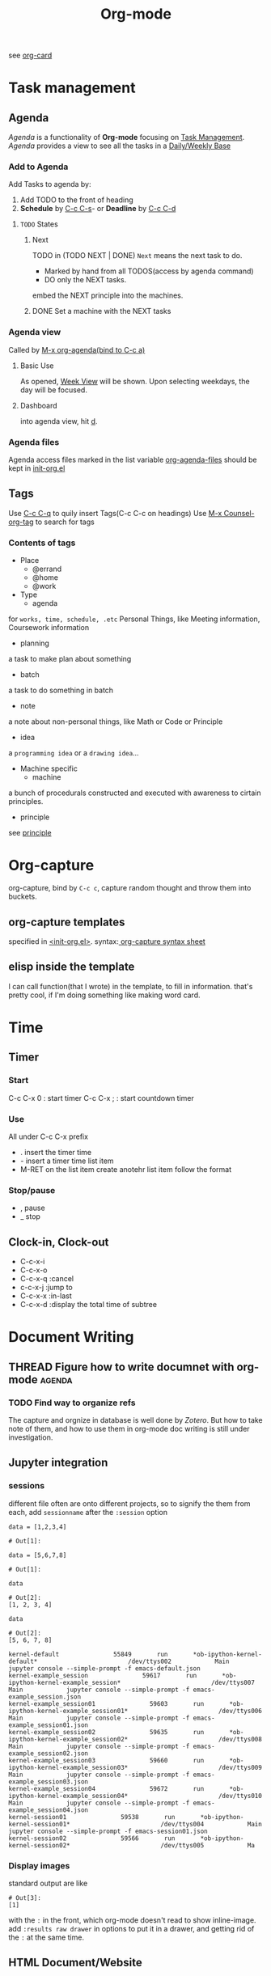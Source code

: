 :PROPERTIES:
:ID:       DA737403-A61E-4473-80D0-228698867137
:END:
#+title: Org-mode
#+HUGO_SECTION:main
see [[https://orgmode.org/worg/orgcard.html][org-card]]
* Task management 
:PROPERTIES:
:ID:       46DF256E-84B7-46E6-9709-A6BF46DBC1BD
:END:
** Agenda 
:PROPERTIES:
:ID:       E01C40E3-8607-4DCB-B275-CD255D14A76C
:END:
   /Agenda/ is a functionality of *Org-mode* focusing on _Task Management_.
   /Agenda/ provides a view to see all the tasks in a _Daily/Weekly Base_
*** Add to Agenda
    Add Tasks to agenda by:
    1. Add TODO to the front of heading
    2. *Schedule* by _C-c C-s_- or *Deadline* by _C-c C-d_
**** ~TODO~ States
***** Next
      TODO in (TODO NEXT | DONE)
      ~Next~ means the next task to do.
      + Marked by hand from all TODOS(access by agenda command)
      + DO only the NEXT tasks.
      embed the NEXT principle into the machines.
***** DONE Set a machine with the NEXT tasks
CLOSED: [2021-10-16 Sat 14:56]
      
*** Agenda view
    Called by _M-x org-agenda(bind to C-c a)_
**** Basic Use
     As opened, _Week View_ will be shown. Upon selecting weekdays, the day will be focused.
**** Dashboard
     into agenda view, hit _d_.
*** Agenda files
    Agenda access files marked in the list variable _org-agenda-files_
    should be kept in [[file:~/.emacs.d/lisp/init-org.el][init-org.el]]
** Tags								
   Use _C-c C-q_ to quily insert Tags(C-c C-c on headings)
   Use _M-x Counsel-org-tag_ to search for tags
*** Contents of tags
    + Place
      + @errand
      + @home
      + @work
    + Type
      + agenda
	for =works, time, schedule, .etc=
	Personal Things, like Meeting information, Coursework information
      + planning
	a task to make plan about something
      + batch
	a task to do something in batch
      + note
	a note about non-personal things, like Math or Code or Principle
      + idea
	a =programming idea= or a =drawing idea=...
    + Machine specific
      + machine
	a bunch of procedurals constructed and executed with awareness to cirtain principles.
      + principle
	see [[id:E339CEF9-FCFA-414A-BC08-787F5C3039CF][principle]]
* Org-capture
org-capture, bind by ~C-c c~, capture random thought and throw them into buckets.
** org-capture templates
specified in [[file:~/.emacs.d/lisp/init-org.el::(setq org-capture-templates][<init-org.el>]].
syntax:[[https://xuchengpeng.com/hugo-blog/2018/07/20/powerful-org-capture/][ org-capture syntax sheet]]
** elisp inside the template
I can call function(that I wrote) in the template, to fill in information. that's pretty cool, if I'm doing something like making word card.
* Time
** Timer
*** Start
C-c C-x 0 : start timer
C-c C-x ; : start countdown timer
*** Use
All under C-c C-x prefix
- . insert the timer time
- - insert a timer time list item
- M-RET on the list item create anotehr list item follow the format
*** Stop/pause
- , pause
- _ stop
** Clock-in, Clock-out
:PROPERTIES:
:ORDERED:  t
:END:
:LOGBOOK:
CLOCK: [2022-03-22 Tue 16:40]--[2022-03-22 Tue 16:41] =>  0:01
:END:
+ C-c-x-i
+ C-c-x-o
+ C-c-x-q :cancel
+ c-c-x-j :jump to
+ C-c-x-x :in-last
+ C-c-x-d :display the total time of subtree

* Document Writing
** THREAD Figure how to write documnet with org-mode                :agenda:
*** TODO Find way to organize refs
The capture and orgnize in database is well done by /Zotero/.
But how to take note of them, and how to use them in org-mode doc writing is still under investigation.
** Jupyter integration
*** sessions
different file often are onto different projects, so to signify the them from each, add =sessionname= after the ~:session~ option
#+begin_src ipython :session example_session01 :file ./ipython-mSdNTO.png :exports both
  data = [1,2,3,4]
#+end_src

#+RESULTS:
: # Out[1]:

#+begin_src ipython :session example_session03 :file ./ipython-FoLisV.png :exports both
  data = [5,6,7,8]
#+end_src

#+RESULTS:
: # Out[1]:

#+begin_src ipython :session example_session01 :file ./ipython-7S5rGe.png :exports both
data
#+end_src

#+RESULTS:
: # Out[2]:
: [1, 2, 3, 4]

#+begin_src ipython :session example_session03 :file ./ipython-nMWy19.png :exports both
data
#+end_src

#+RESULTS:
: # Out[2]:
: [5, 6, 7, 8]

#+name:the processes
#+begin_example
kernel-default               55849       run       *ob-ipython-kernel-default*                         /dev/ttys002            Main            jupyter console --simple-prompt -f emacs-default.json
kernel-example_session               59617       run       *ob-ipython-kernel-example_session*                         /dev/ttys007            Main            jupyter console --simple-prompt -f emacs-example_session.json
kernel-example_session01               59603       run       *ob-ipython-kernel-example_session01*                         /dev/ttys006            Main            jupyter console --simple-prompt -f emacs-example_session01.json
kernel-example_session02               59635       run       *ob-ipython-kernel-example_session02*                         /dev/ttys008            Main            jupyter console --simple-prompt -f emacs-example_session02.json
kernel-example_session03               59660       run       *ob-ipython-kernel-example_session03*                         /dev/ttys009            Main            jupyter console --simple-prompt -f emacs-example_session03.json
kernel-example_session04               59672       run       *ob-ipython-kernel-example_session04*                         /dev/ttys010            Main            jupyter console --simple-prompt -f emacs-example_session04.json
kernel-session01               59538       run       *ob-ipython-kernel-session01*                         /dev/ttys004            Main            jupyter console --simple-prompt -f emacs-session01.json
kernel-session02               59566       run       *ob-ipython-kernel-session02*                         /dev/ttys005            Ma
#+end_example
*** Display images
standard output are like
#+RESULTS:
: # Out[3]:
: [1]
with the ~:~ in the front, which org-mode doesn't read to show inline-image. add ~:results raw drawer~ in options to put it in a drawer, and getting rid of the ~:~ at the same time.
** HTML Document/Website
*** Style themes
[[https://github.com/fniessen/org-html-themes/][https://github.com/fniessen/org-html-themes/]] offered 2 good themes, =bigblow= and =readtheorg=
use: put
# =#+SETUPFILE: https://fniessen.github.io/org-html-themes/org/theme-bigblow.setup=
to the front of the file.
** ref
*** org-ref
**** errors
***** couldn't find entry
=Warning (:warning): Bibtex-completion couldn't find entry with key "yoshimuraProductionMonocyteChemoattractant2017". Disable showing Disable logging=
reported due to absenteeism of the variable =bibtex-files=. set it to be the same as the the included .bib in the org document, or have it holding all .bib libraries I have on the computerb, in the init.el.
* Snippets :drill:
:PROPERTIES:
:ID:       7549C970-0F19-42A8-9317-00E296115F92
:END:
** Usable
+ Author
*** latex/html marks/doc meta
+ <c :center block
+ <da :date
+ <em :email
+ desc :description
+ <e :example
+ fig_ :latex figure
*** Babel
+ elisp_ :elisp block that tangle
*** Other
+ <im
+ img_ :html image
** Don't understand
+ dot_
+ emb_
+ entry_
+ <ex :export
+ <ht
+ <i :include
* org-drill 
SCHEDULED: <2022-04-02 Sat>
:PROPERTIES:
:ID:       553A58A9-8ACC-4184-976B-D9A324119CA1
:DRILL_LAST_INTERVAL: 4.0
:DRILL_REPEATS_SINCE_FAIL: 2
:DRILL_TOTAL_REPEATS: 1
:DRILL_FAILURE_COUNT: 0
:DRILL_AVERAGE_QUALITY: 4.0
:DRILL_EASE: 2.5
:DRILL_LAST_QUALITY: 4
:DRILL_LAST_REVIEWED: [2022-03-29 Tue 22:00]
:END:
[[https://gitlab.com/phillord/org-drill][org-drill]] is a package for spaced repetition
it doesn't read headings with more than 4 hierachies inside.
** Using :drill:
:PROPERTIES:
:ID:       56C6E563-F32E-48BE-83AC-FBE791B2EB63
:END:
*** set question
topics with tag matching value of ~org-drill-question-tag~, by default ~drill~, will be treated as drill material
**** types
+ cloze deletion: [text]
+ cloze text hint: [text || hint]
***** 2-sided cards :drill:
:PROPERTIES:
:ID:       02DDAA55-668E-4623-970F-9847085AC9BA
:END:
~DRILL-CARD-TYPE~ = ~twosided~

